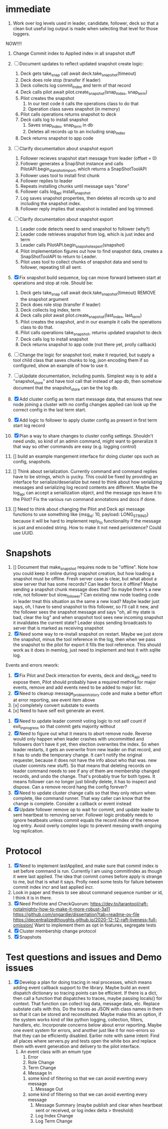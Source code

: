 * immediate

1. Work over log levels used in leader, candidate, follower, deck so that a clean but useful
   log output is made when selecting that level for those loggers.

   
NOW!!!!

1. Change Commit index to Applied index in all snapshot stuff
   
1. [ ] Document updates to reflect updated snapshot create logic:
   1. Deck gets take_snap call await deck.take_snapshot(timeout) 
   2. Deck does role stop (transfer if leader)
   3. Deck collects log commit_index and term of that record
   4. Deck calls pilot await pilot.create_snapshot(snap_index, snap_term)
   5. Pilot creates the snapshot
      1. In our test code it calls the operations class to do that
      2. Operation class saves snapshot (in memory)
   6. Pilot calls operations returns snapshot to deck 
   7. Deck calls log to install snapshot
      1. Saves snap_index, snap_term in db
      2. Deletes all records up to an including snap_index
   8. Deck returns snapshot to app code
2. [ ] Clarify documentation about snapshot export
   1. Follower recieves snapshot start message from leader (offset = 0)
   2. Follower generates a SnapShot instance and calls PilotAPI.begin_stanshot_import,
      which returns a SnapShotToolAPI
   3. Follower uses tool to install first chunk
   4. Follower replies to leader
   5. Repeats installing chunks until message says "done"
   6. Follower calls log_api install_snapshot
   7. Log saves snapshot properties, then deletes all records up to and
      including the snapshot index.
   8. Follower reply implies that snapshot is installed and log trimmed.
3. [ ] Clarify documentation about snapshot export
   1. Leader code detects need to send snapshot to follower (why?)
   2. Leader code retrieves snapshot from log, which is just index and term
   3. Leader calls PilotAPI.begin_snapshot_export(snapshot)
   4. Pilot implementation figures out how to find snapshot data, creates a SnapShotToolAPI
	 to return to Leader.
   5. Pilot uses tool to collect chunks of snapshot data and send to follower, repeating till
      all sent.
      
      
      
      
      
	 

3. [X]  Fix snapshot build sequence, log can move forward between start at operations and stop at role.
   Should be:
   1. Deck gets take_snap call await deck.take_snapshot(timeout) REMOVE the snapshot argument
   2. Deck does role stop (transfer if leader)
   3. Deck collects log index, term
   4. Deck calls pilot await pilot.create_snapshot(last_index, last_term)
   5. Pilot creates the snapshot, and in our example it calls the operations class to do that.
   6. Pilot calls operations take_snapshot, returns updated snapshot to deck 
   7. Deck calls log to install snapshot 
   8. Deck returns snapshot to app code (not there yet, prolly callback)
4. [ ] Change the logic for snapshot tool, make it requried, but supply a tool child
   class that saves chunks to log, json encoding them if so configured, show
   an example of how to use it.
5. [ ] pUpdate documentation, including pumls. Simplest  way is to add a "snapshot_store"
   and have tool call that instead of app db, then somehow document that the
   snapshot_store can be the log db.

6. [X] Add cluster config as term start message data, that ensures that new node joining a cluster
   with no config changes applied can look up the correct config in the last term start.
7. [X] Add logic to follower to apply cluster config as present in first term start log record
8. [X] Plan a way to share changes to cluster config settings. Shouldn't need undo, so kind of an
   admin command, might want to generalize it that way so other commands are easy (e.g. logging control)
9. [] build an example mangement interface for doing cluster ops such as config, snapshots.
10. [] Think about serialization. Currently command and command replies have to be strings, which is yucky.
    This could be fixed by providing an interface for serialize/deserialize but need to think about how
    serializing messages and serializing log record contents are different. Maybe the log_api can accept
    a seriailization object, and the message ops leave it to the Pilot? Fix the various run command
    annotations and docs if done.
11. [] Need to think about changing the Pilot and Deck api message functions to use something like
    {msg_id: 10, payload: LONG_STRING} because it will be hard to implement reply_to functionality
    if the message is just and encoded string. How to make it not need perisistence? Could use UUID.

   
   
* Snapshots

1. [] Document that make_snapshot requires node to be "offline". Note how you could keep it online
   during snapshot creation, but how loading a snapshot must be offline. Fresh server case is clear,
   but what about a slow server that has some records? Can leader force it offline? Maybe sending
   a snapshot chunk message does that? So maybe there's a new role, not follower but slow_follower?
   Can existing new node loading code in leader treat this situation as the same a new load?
   Maybe leader just says, oh, I have to send snapshot to this follower, so I'll call it new, and
   the follower sees the snapshot message and says "oh, all my state is bad, clear the log" and
   when snapshot tool sees new incoming snapshot it invalidates the current state?
   Leader stops sending broadcasts to server that is marked as receiving snapshot
2. [X] Need some way to re-install snapshot on restart. Maybe we just store the snapshot, minus
   the tool reference in the log, then when we pass the snapshot to the pilot for export it fills
   the tool reference. This should work as it does in memlog, just need to implement and test
   it with sqlite log.
   
     
   
Events and errors rework:
1. [X] Fix Pilot and Deck interaction for events, deck and deck_api need to expose them, Pilot should probably
   have a required method for major events, remove and add events need to be added to major list.
2. [X] Need to cleanup message_problem_history code and make a better effort at error reporting, see event item above
3. [x] completely convert substate to events
4. [x] Need to have self exit generate an event.


1. [X] Need to update leader commit voting logic to not self count if exit_in_progress so that commit gets majority without
2. [X] Need to figure out what it means to abort remove node. Reverse would only happen when leader crashes with
   uncommitted and followers don't have it yet, then election overwrites the index. So when leader restarts, it
   gets an overwrite from new leader on that record, and it has to undo the temporary change. It can't notify the
   original requester, because it does not have the info about who that was. 
   new cluster commits new stuff). So that means that deleting records on leader command needs to see if any of them
   are membership changed records, and undo the change. That's probably true for both types. It means follower can
   no longer just blindly delete, it has to inspect and dispose.
   Can a remove record hang the config forever? 
3. [X] Need to update cluster change calls so that they only return when complete, like command runner. That way
   caller can know that the change is complete. Consider a callback or event instead
4. [X] Update follower remove op to wait for commit, and update leader to sent heartbeat to removing server. Follower logic
   probably needs to ignore heatbeats unless commit equals the record index of the remove log entry. Avoid overly complex
   logic to prevent messing wwith ongoing log replication.
   


* Protocol

1. [X] Need to implement lastApplied, and make sure that commit index is set before command is run. Currently
   I am using commitIndex as though it were last applied. The idea that commit comes before apply is strange
   to me, but that is what it says. Prolly need some tests for failure between commit index incr and
   last applied incr.
2. Look in paper and thesis to see about command sequence number or id, I think it is in there.
3. [X] Need PreVote and CheckQuorum: https://dev.to/tarantool/raft-notalmighty-how-to-make-it-more-robust-3a11
  https://github.com/ongardie/dissertation?tab=readme-ov-file
  https://decentralizedthoughts.github.io/2020-12-12-raft-liveness-full-omission/
  Want to implement them as opt in features, segregate tests 
4. [X] Cluster membership change protocol
5. [X] Snapshots


* Test questions and issues and Demo issues

1. [X] Develop a plan for doing tracing in real processes, which means adding event callback support to the library.
   Maybe build an event dispatch dictionary so tracing points can be efficient. If there is a dict, then call
   a function that dispatches to traces, maybe passing locals() for context. That function can collect log data, message
   data, etc. Replace substate calls with this. Do the traces as JSON with class names in them so that it can
   be stored and reconstituted. Maybe make this an option, if the system works kind of like python logging, collection,
   filters, handlers, etc. Incorporate concerns below about error reporting. Maybe one event system for errors, and
   another just like it for non-errors so that they can be efficiently disabled.
   Earlier note with same intent:  Find all places where servers.py and tests open the white box and replace them with event
   generation and delivery to the pilot interface.
   1. An event class with an emum type
      1. Error
      2. Role Change
      3. Term Change
      4. Message In
	 1. some kind of filtering so that we can avoid eventing every message
      5. Message Out
	 1. some kind of filtering so that we can avoid eventing every message
      6. Message Summary (maybe publish and clear when heartbeat sent or received, or log index delta > threshold)
      7. Log Index Change
      8. Log Term Change
	 
	 
	 
 




